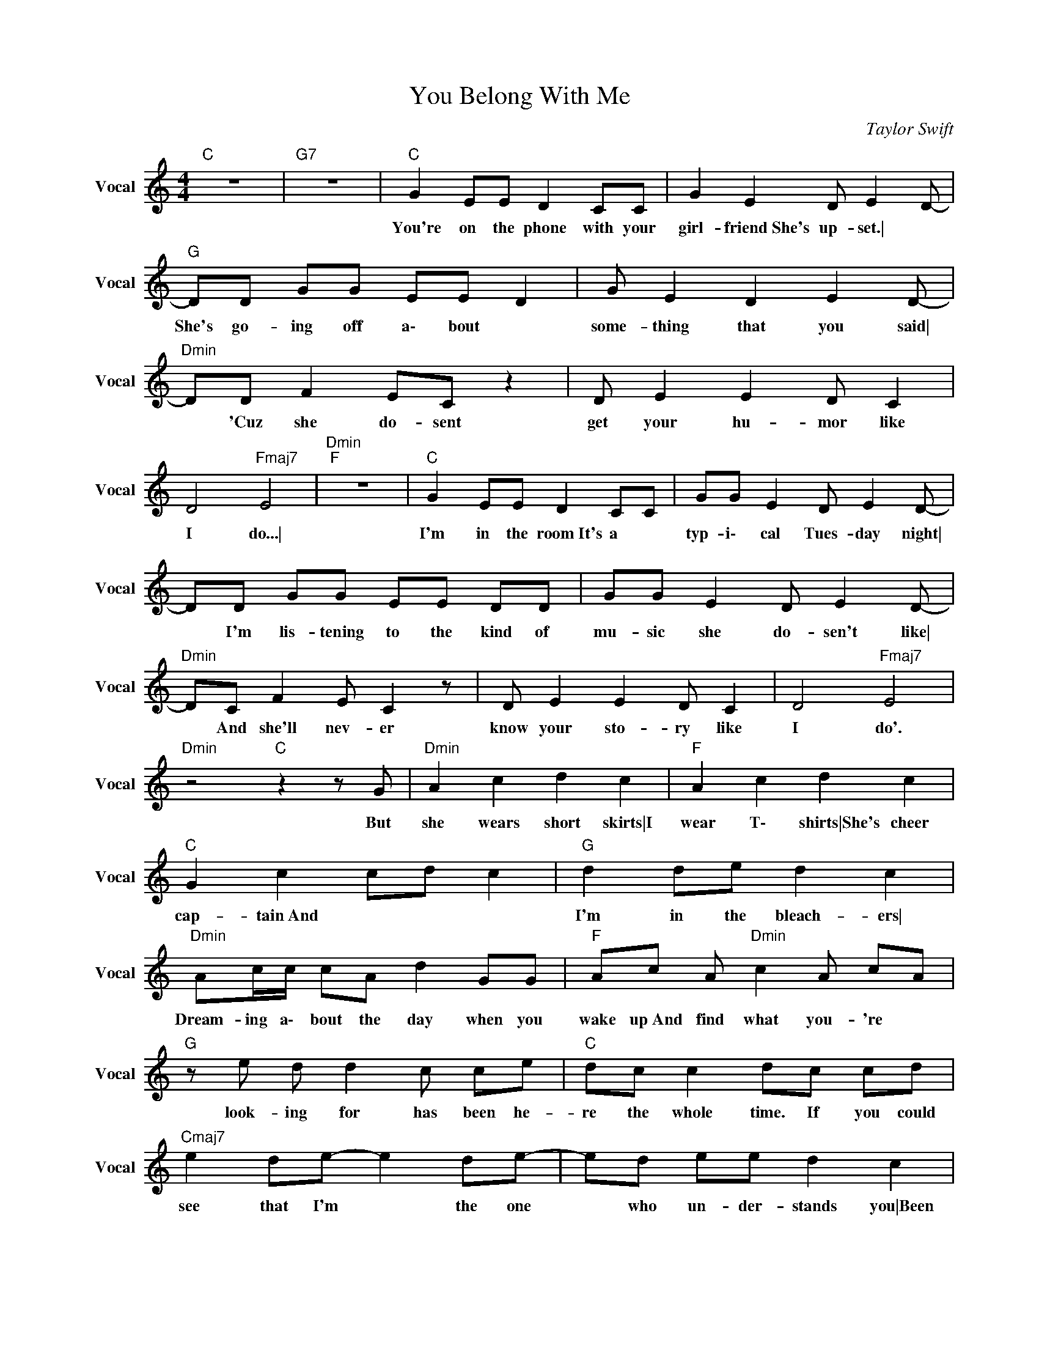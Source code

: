 X:1
T:You Belong With Me
C:Taylor Swift
Z:All Rights Reserved
L:1/8
M:4/4
K:C
V:1 treble nm="Vocal" snm="Vocal"
%%MIDI channel 4
%%MIDI program 65
V:1
"C " z8 |"G7" z8 |"C " G2 EE D2 CC | G2 E2 D E2 D- |"G " DD GG EE D2 | G E2 D2 E2 D- | %6
w: ||You're on the phone with your|girl- friend\ She's up- set.\|* She's go- ing off a\- bout|some- thing that you said\|
"Dmin" DD F2 EC z2 | D E2 E2 D C2 | D4"Fmaj7" E4 |"Dmin""F " z8 |"C " G2 EE D2 CC | GG E2 D E2 D- | %12
w: * 'Cuz she do- sent|get your hu- mor like|I do...\||I'm in the room\ It's a|typ- i\- cal Tues- day night\|
 DD GG EE DD | GG E2 D E2 D- |"Dmin" DC F2 E C2 z | D E2 E2 D C2 | D4"Fmaj7" E4 | %17
w: * I'm lis- tening to the kind of|mu- sic she do- sen't like\|* And she'll nev- er|know your sto- ry like|I do'.|
"Dmin" z4"C " z2 z G |"Dmin" A2 c2 d2 c2 |"F " A2 c2 d2 c2 |"C " G2 c2 cd c2 |"G " d2 de d2 c2 | %22
w: But|she wears short skirts\|I wear T\- shirts\|She's cheer cap- tain\ And|I'm in the bleach- ers\|
"Dmin" Ac/c/ cA d2 GG |"F " Ac A"Dmin" c2 A cA |"G " z e d d2 c ce |"C " dc c2 dc cd | %26
w: Dream- ing a\- bout the day when you|wake up\ And find what you- 're|look- ing for has been he-|re the whole time. If you could|
"Cmaj7" e2 de- e2 de- | ed ee d2 c2 |"G " e2 de- e2 de- | ed e2 d2 c2 |"Dmin" f3 e z2 A2- | %31
w: see that I'm * the one|* who un- der- stands you\|Been here all * a\- long|* so why can't you|see, yo- u\|
 A2 cc cA G2 |"Fmaj7" f3 e- e2 F2- | F2 FF F2 EE- |"C " E8 |"G7" z8 |"C " G2 EE D2 CG- | %37
w: * You be- lo- ng with|m\- * * e\|* You be- long with me.|||Walk- in' the streets with you|
 GG EE D E2 D- |"G " DD GG EE DD | GE z D2 E2 D- |"Dmin" D2 FE FE FE | F2 FG A c2 d | %42
w: * and yo- ur worn- out jeans\|* I can't help think- ing this is|how it ought to be\|* Laugh- ing on a pa- rk|bench, think- ing to my- self\|
"Fmaj7" z2 z c cd c2 | f2 ed d c2 B |"C " c2 GG E2 DC |"G7" GE z D2 E2 D- |"Cmaj7" DD GG EE DD | %47
w: Hey is- n't this|e\- a\- s\- * y. And|you've got a smile that could|light up this whole town\|* I have- n't seen it in a|
 G2 EE"Dmin" D E2 D- | DD DD DE FG | AA e2 d2 z2 |"Fmaj7" z D DD DE FG | A2 e2 d4 | %52
w: while since she brought you down\|* You say your fine\ I know you|bet- ter then that\|Hey what- cha do- ing with a|girl like that...|
"Dmin" A2 c2 d2 c2 |"Fmaj7" A2 c2 d2 c2 |"C " G2 c2 cd c2 |"G " d2 de d2 c2 | %56
w: She wears high heels\|I wear sneak- ers\|She's cheer cap- tain and|I'm on the bleach- ers\|
"Dmin" Ac/c/ cA d2 GG | Ac A"G7" c2 A cc | z e d d2 c c_e | dc c2 dc cd |"Cmaj7" e2 de- e2 de- | %61
w: Dream- ing a\- bout the day when you|wake up and find\ That what you're|look- ing for has been he-|re the whole time. If you could|see that I'm * the one|
 e"C "d ee d2 c2 |"G " e2 de- e2 de- | ed e2 d2 c2 |"Dmin" f3 e- e2 A2- | A2 cc cA G2 | %66
w: * who un- der- stands you\|Been here all * a\- long|* so why can't you|s\- e\- * e\|* You be- lo- ng with|
"Fmaj7" f3 e2 z F2- | FG- G4 z2 |"Cmaj7" e2 de- e2 de- | ed ee d2 c2 |"G " e2 de- e2 de- | %71
w: m\- * *|* e. *|Stand- ing by * and wait-|* ing at your back door\|All this time * how could|
 ed e2 d2 c2 |"Dmin" f3 e- e2 A2- | A2 cc cA G2 |"Fmaj7" f3 e- e2 F2- | F2 FF F2 EE- |"Cmaj7" E8 | %77
w: * you not know\ Ba-|b\- * * y...\|* You be- lo- ng with|m\- * * e\|* you be- long with me.||
 z8 | z8 |"G " z8 |"Dmin" z8 |"G7""Dmin" z8 |"Fmaj7" z4 z2 z f- | f2 ff fe c2 |"Dmin" dd dc A2 cc | %85
w: |||||Oh'\|* I re- mem- ber you|dri- vin' to my house in the|
"Fmaj7" de dc A2 cc |"C " de dc c2 cc |"G " de/e/ dc d2 z d/d/ |"Dmin" de dc A2 cc | %89
w: mid- dle of the night\ I'm the|one who makes you laugh\ When you|know your a\- bout to cry\ And I|know your fa- vorite songs\ And you|
"Fmaj7" de/e/ dc A2 cc |"C " de dc c2 cc |"G " dc dc e3 f/e/ |"Cmaj7" d4 z2 AA | %93
w: tell me a\- bout your dreams\ Think I|know where you be- long\ Think I|know it's wi- th m\- * e...|* Can't you|
"C " c2 Ac- c2 Ac- | cc cc d2 e2 |"G " d2 c d2 z cd- | dc d2 c2 c2 |"Dmin" f3 e- e2 A2- | %98
w: see that I'm * the one|* who un- der- stands you\|Been here all a\- long\|* So why can't you|s\- e\- * e\|
"F " A2 cc cA G2 |"Fmaj7" f3 e- e2 F2- | F G3 z4 |"Cmaj7" e2 de- e2 de- | ed ee d2 c2 | %103
w: * You be- lo- ng with|m\- * * *|* e.|Stand- ing by * and wait-|* ing at your back door\|
"G " e2 de- e2 dg- | ge e2 d2 c2 |"Dmin" f3 e- e2 A2- |"Fmaj7" A2 cc cA G2 | f3 e2 z F2 | %108
w: All this time\ * How could|* you not know\ Ba-|b\- * * y|* you be- lo- ng with|m\- * e\|
 z2 FF F2 EE- |"Cmaj7" E8 | z2 ee e2 dd- |"G " de z4"Cmaj7" ed |"G " ed e2 dc c2 | %113
w: You be- long with me.||You be- long with m\-|* e. Have you|ev- er thought ju- st may-|
"Dmin" f3 e- e2 A2- |"Dmin7" A2 cc cA G2 |"Fmaj7" f3 e2 z F2- | F2 FF F2 EE- |"C " E8 |] %118
w: b\- * * e\|* You be- lo- ng with|m\- * e.|* You be- long with me...\||


